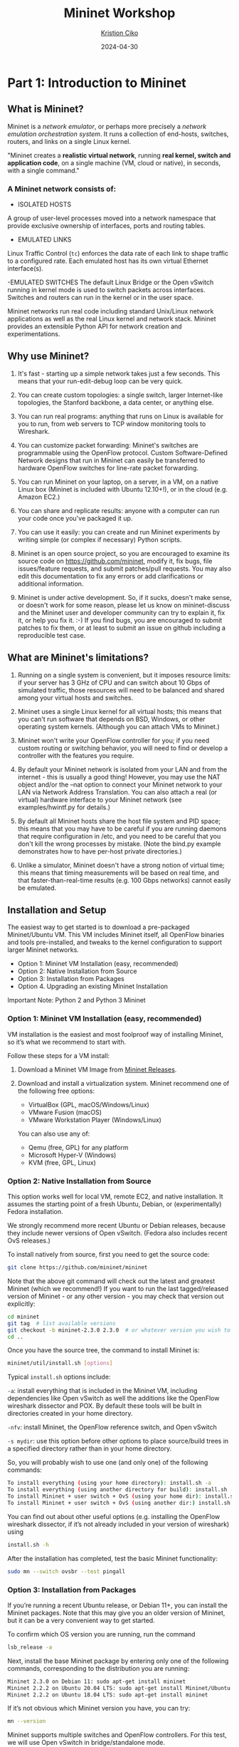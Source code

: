 #+title:  Mininet Workshop
#+author: [[mailto:kristjoc@ifi.uio.no][Kristjon Ciko]]
#+date:   2024-04-30
#+options: h:1 toc:nil

* Part 1: Introduction to Mininet

** What is Mininet?

Mininet is a /network emulator/, or perhaps more precisely a /network
emulation orchestration system/. It runs a collection of end-hosts,
switches, routers, and links on a single Linux kernel.

"Mininet creates a *realistic virtual network*, running *real kernel,
switch and application code*, on a single machine (VM, cloud or
native), in seconds, with a single command."

#+caption: Emulated Network in Mininet vs. Hardware Network
#+attr_org: :width 600px
#+attr_latex: scale=0.25
#+label: fig:label
                       [[./mininet-what-is-mininet.png]]

*** A Mininet network consists of:

- ISOLATED HOSTS
A group of user-level processes moved into a network namespace that
provide exclusive ownership of interfaces, ports and routing tables.

- EMULATED LINKS
Linux Traffic Control (=tc=) enforces the data rate of each link to
shape traffic to a configured rate. Each emulated host has its own
virtual Ethernet interface(s).

-EMULATED SWITCHES
The default Linux Bridge or the Open vSwitch running in kernel mode is
used to switch packets across interfaces. Switches and routers can run
in the kernel or in the user space.

Mininet networks run real code including standard Unix/Linux network
applications as well as the real Linux kernel and network stack.
Mininet provides an extensible Python API for network creation and
experimentations.

** Why use Mininet?

1. It's fast - starting up a simple network takes just a few seconds. This means
   that your run-edit-debug loop can be very quick.

2. You can create custom topologies: a single switch, larger Internet-like
   topologies, the Stanford backbone, a data center, or anything else.

3. You can run real programs: anything that runs on Linux is available for you
   to run, from web servers to TCP window monitoring tools to Wireshark.

4. You can customize packet forwarding: Mininet's switches are programmable
   using the OpenFlow protocol. Custom Software-Defined Network designs that run
   in Mininet can easily be transferred to hardware OpenFlow switches for
   line-rate packet forwarding.

5. You can run Mininet on your laptop, on a server, in a VM, on a native Linux
   box (Mininet is included with Ubuntu 12.10+!), or in the cloud (e.g. Amazon
   EC2.)

6. You can share and replicate results: anyone with a computer can run your code
   once you've packaged it up.

7. You can use it easily: you can create and run Mininet experiments by writing
   simple (or complex if necessary) Python scripts.

8. Mininet is an open source project, so you are encouraged to examine its
   source code on https://github.com/mininet, modify it, fix bugs, file
   issues/feature requests, and submit patches/pull requests. You may also edit
   this documentation to fix any errors or add clarifications or additional
   information.

9. Mininet is under active development. So, if it sucks, doesn't make sense, or
   doesn't work for some reason, please let us know on mininet-discuss and the
   Mininet user and developer community can try to explain it, fix it, or help
   you fix it. :-) If you find bugs, you are encouraged to submit patches to fix
   them, or at least to submit an issue on github including a reproducible test
   case.

** What are Mininet's limitations?

1. Running on a single system is convenient, but it imposes resource
   limits: if your server has 3 GHz of CPU and can switch about 10
   Gbps of simulated traffic, those resources will need to be balanced
   and shared among your virtual hosts and switches.

2. Mininet uses a single Linux kernel for all virtual hosts; this
   means that you can't run software that depends on BSD, Windows, or
   other operating system kernels. (Although you can attach VMs to
   Mininet.)

3. Mininet won't write your OpenFlow controller for you; if you need
   custom routing or switching behavior, you will need to find or
   develop a controller with the features you require.

4. By default your Mininet network is isolated from your LAN and from
   the internet - this is usually a good thing! However, you may use
   the NAT object and/or the --nat option to connect your Mininet
   network to your LAN via Network Address Translation. You can also
   attach a real (or virtual) hardware interface to your Mininet
   network (see examples/hwintf.py for details.)

5. By default all Mininet hosts share the host file system and PID
   space; this means that you may have to be careful if you are
   running daemons that require configuration in /etc, and you need to
   be careful that you don't kill the wrong processes by mistake.
   (Note the bind.py example demonstrates how to have per-host private
   directories.)

6. Unlike a simulator, Mininet doesn't have a strong notion of virtual
   time; this means that timing measurements will be based on real
   time, and that faster-than-real-time results (e.g. 100 Gbps
   networks) cannot easily be emulated.

** Installation and Setup

The easiest way to get started is to download a pre-packaged
Mininet/Ubuntu VM. This VM includes Mininet itself, all OpenFlow
binaries and tools pre-installed, and tweaks to the kernel
configuration to support larger Mininet networks.

- Option 1: Mininet VM Installation (easy, recommended)
- Option 2: Native Installation from Source
- Option 3: Installation from Packages
- Option 4. Upgrading an existing Mininet Installation
Important Note: Python 2 and Python 3 Mininet

*** Option 1: Mininet VM Installation (easy, recommended)

VM installation is the easiest and most foolproof way of installing
Mininet, so it’s what we recommend to start with.

Follow these steps for a VM install:

1. Download a Mininet VM Image from [[https://github.com/mininet/mininet/releases/][Mininet Releases]].

2. Download and install a virtualization system. Mininet recommend one
   of the following free options:

   - VirtualBox (GPL, macOS/Windows/Linux)
   - VMware Fusion (macOS)
   - VMware Workstation Player (Windows/Linux)

   You can also use any of:

   - Qemu (free, GPL) for any platform
   - Microsoft Hyper-V (Windows)
   - KVM (free, GPL, Linux)

*** Option 2: Native Installation from Source

This option works well for local VM, remote EC2, and native
installation. It assumes the starting point of a fresh Ubuntu, Debian,
or (experimentally) Fedora installation.

We strongly recommend more recent Ubuntu or Debian releases, because
they include newer versions of Open vSwitch. (Fedora also includes
recent OvS releases.)

To install natively from source, first you need to get the source code:

#+begin_src sh
  git clone https://github.com/mininet/mininet
#+end_src

Note that the above git command will check out the latest and greatest
Mininet (which we recommend!) If you want to run the last
tagged/released version of Mininet - or any other version - you may
check that version out explicitly:

#+begin_src sh
  cd mininet
  git tag  # list available versions
  git checkout -b mininet-2.3.0 2.3.0  # or whatever version you wish to install
  cd ..
#+end_src

Once you have the source tree, the command to install Mininet is:

#+begin_src sh
  mininet/util/install.sh [options]
#+end_src

Typical =install.sh= options include:

=-a=: install everything that is included in the Mininet VM, including
dependencies like Open vSwitch as well the additions like the OpenFlow
wireshark dissector and POX. By default these tools will be built in
directories created in your home directory.

=-nfv=: install Mininet, the OpenFlow reference switch, and Open
vSwitch

=-s mydir=: use this option before other options to place source/build
trees in a specified directory rather than in your home directory.

So, you will probably wish to use one (and only one) of the following
commands:

#+begin_src sh
  To install everything (using your home directory): install.sh -a
  To install everything (using another directory for build): install.sh -s mydir -a
  To install Mininet + user switch + OvS (using your home dir): install.sh -nfv
  To install Mininet + user switch + OvS (using another dir:) install.sh -s mydir -nfv
#+end_src

You can find out about other useful options (e.g. installing the
OpenFlow wireshark dissector, if it’s not already included in your
version of wireshark) using

#+begin_src sh
  install.sh -h
#+end_src

After the installation has completed, test the basic Mininet
functionality:

#+begin_src sh
  sudo mn --switch ovsbr --test pingall
#+end_src

*** Option 3: Installation from Packages

If you’re running a recent Ubuntu release, or Debian 11+, you can
install the Mininet packages. Note that this may give you an older
version of Mininet, but it can be a very convenient way to get
started.

To confirm which OS version you are running, run the command

#+begin_src sh
  lsb_release -a
#+end_src

Next, install the base Mininet package by entering only one of the
following commands, corresponding to the distribution you are running:

#+begin_src sh
  Mininet 2.3.0 on Debian 11: sudo apt-get install mininet
  Mininet 2.2.2 on Ubuntu 20.04 LTS: sudo apt-get install Mininet/Ubuntu
  Mininet 2.2.2 on Ubuntu 18.04 LTS: sudo apt-get install mininet
#+end_src


If it’s not obvious which Mininet version you have, you can try:

#+begin_src sh
  mn --version
#+end_src

Mininet supports multiple switches and OpenFlow controllers. For this
test, we will use Open vSwitch in bridge/standalone mode.

To test this, try:

#+begin_src sh
  sudo mn --switch ovsbr --test pingall
#+end_src

If Mininet complains that Open vSwitch isn’t working, make sure it is
installed and running:

#+begin_src sh
  sudo apt-get install openvswitch-switch
  sudo service openvswitch-switch start
#+end_src

If you wish to go through the Mininet walkthrough, you will want to
install additional software. The following commands

#+begin_src sh
  git clone https://github.com/mininet/mininet
  mininet/util/install.sh -fw
#+end_src

will install the OpenFlow reference switch, reference controller and
Wireshark dissector.

*** Option 4. Upgrading an existing Mininet Installation

There are many ways to do this. If you haven’t made any changes to
Mininet, you can usually:

1. Check out the Mininet code, if you don’t have it already:

#+begin_src sh
  git clone https://github.com/mininet/mininet
#+end_src

2. Remove old Mininet packages, if any:

#+begin_src sh
sudo apt-get uninstall mininet       # if you have installed a Mininet apt package

sudo pip uninstall mininet           # if you are upgrading an older Mininet VM
                                     # where Mininet was installed with setuptools
#+end_src

3. Install the new Mininet version:

#+begin_src sh
  cd mininet
  git fetch  # to fetch the latest and greatest branches and tags
  git tag    # to see what versions are available

  git checkout -b mininet-2.3.0 2.3.0  # or whatever version/branch you want, or
                                       # master if you want the latest

  sudo make install   # only install new mnexec and mininet packages
#+end_src

Note that sudo make install only installs mnexec and the Mininet
packages. If you wish to install Mininet and its dependencies, do
this:

#+begin_src sh
  sudo apt-get update   # make sure apt works
  util/install.sh -n    # install mininet and dependencies
#+end_src

If you wish to specify a specific Python version, you can do so:

#+begin_src sh
  sudo PYTHON=python3 make install
#+end_src

or

#+begin_src sh
  PYTHON=python3 util/install.sh -a
#+end_src

As an alternative to =sudo make install= you can also do =sudo make
develop=, which will create symbolic links from =/usr/lib/python...=
to your source tree.

Note that this will only upgrade Mininet itself - any other components
such as Open vSwitch, etc. can be upgraded separately as desired.

** Mininet Walkthrough

*** Part 1: Everyday Mininet Usage

**** Interact with Hosts and Switches

Start a minimal topology and enter the CLI:

#+begin_src sh
  $ sudo mn
#+end_src

The default topology is the minimal topology, which includes one
OpenFlow kernel switch connected to two hosts, plus the OpenFlow
reference controller. This topology could also be specified on the
command line with =--topo=minimal=. Other topologies are also
available out of the box; see the =--topo= section in the output of
=mn -h=.

All four entities (2 host processes, 1 switch process, 1 basic
controller) are now running in the VM. The controller can be outside
the VM, and instructions for that are at the bottom.

If no specific test is passed as a parameter, the Mininet CLI comes
up.

In the Wireshark window, you should see the kernel switch connect to
the reference controller.

Display Mininet CLI commands:

#+begin_src sh
  mininet> help
#+end_src

Display nodes:

#+begin_src sh
  mininet> nodes
#+end_src

Display links:

#+begin_src sh
  mininet> net
#+end_src

Dump information about all nodes:

#+begin_src sh
  mininet> dump
#+end_src

You should see the switch and two hosts listed.

If the first string typed into the Mininet CLI is a host, switch or
controller name, the command is executed on that node. Run a command
on a host process:

#+begin_src sh
  mininet> h1 ifconfig -a
#+end_src


You should see the host’s =h1-eth0= and loopback (=lo=) interfaces. Note
that this interface (=h1-eth0=) is not seen by the primary Linux system
when ifconfig is run, because it is specific to the network namespace
of the host process.

In contrast, the switch by default runs in the root network namespace,
so running a command on the “switch” is the same as running it from a
regular terminal:

#+begin_src sh
  mininet> s1 ifconfig -a
#+end_src

This will show the switch interfaces, plus the VM’s connection out
(=eth0=).

For other examples highlighting that the hosts have isolated network
state, run arp and route on both =s1= and =h1=.

It would be possible to place every host, switch and controller in its
own isolated network namespace, but there’s no real advantage to doing
so, unless you want to replicate a complex multiple-controller
network. Mininet does support this; see the =--innamespace= option.

Note that only the network is virtualized; each host process sees the
same set of processes and directories. For example, print the process
list from a host process:

#+begin_src sh
  mininet> h1 ps -a
#+end_src

This should be the exact same as that seen by the root network namespace:

#+begin_src sh
  mininet> s1 ps -a
#+end_src

It would be possible to use separate process spaces with Linux
containers, but currently Mininet doesn’t do that. Having everything
run in the “root” process namespace is convenient for debugging,
because it allows you to see all of the processes from the console
using =ps=, =kill=, etc.

**** Test connectivity between hosts

Now, verify that you can ping from host 0 to host 1:

#+begin_src sh
  mininet> h1 ping -c 1 h2
#+end_src


If a string appears later in the command with a node name, that node
name is replaced by its IP address; this happened for =h2=.

You should see OpenFlow control traffic. The first host ARPs for the
MAC address of the second, which causes a packet_in message to go to
the controller. The controller then sends a packet_out message to
flood the broadcast packet to other ports on the switch (in this
example, the only other data port). The second host sees the ARP
request and sends a reply. This reply goes to the controller, which
sends it to the first host and pushes down a flow entry.

Now the first host knows the MAC address of the second, and can send
its ping via an ICMP Echo Request. This request, along with its
corresponding reply from the second host, both go the controller and
result in a flow entry pushed down (along with the actual packets
getting sent out).

Repeat the last ping:

#+begin_src sh
  mininet> h1 ping -c 1 h2
#+end_src


You should see a much lower ping time for the second try (< 100us). A
flow entry covering ICMP ping traffic was previously installed in the
switch, so no control traffic was generated, and the packets
immediately pass through the switch.

An easier way to run this test is to use the Mininet CLI built-in
pingall command, which does an all-pairs ping:

#+begin_src sh
  mininet> pingall
#+end_src

**** Run a simple web server and client

Remember that =ping= isn’t the only command you can run on a host!
Mininet hosts can run any command or application that is available to
the underlying Linux system (or VM) and its file system. You can also
enter any bash command, including job control (&, jobs, kill, etc..)

Next, try starting a simple HTTP server on =h1=, making a request from
=h2=, then shutting down the web server:

#+begin_src sh
  mininet> h1 python -m http.server 80 &
  mininet> h2 wget -O - h1
  ...
  mininet> h1 kill %python
#+end_src


NOTE: For Python 3, the HTTP server is called =http.server=; for
Python 2, it is called =SimpleHTTPServer=. Make sure you are using the
right one for the version of Mininet you are running. To find out
which Python version Mininet is using, you can type

#+begin_src sh
  mininet> py sys.version
  3.8.5 (default, Jan 27 2021, 15:41:15)
#+end_src

Exit the CLI:

#+begin_src sh
  mininet> exit
#+end_src

**** Cleanup

If Mininet crashes for some reason, clean it up:

#+begin_src sh
  $ sudo mn -c
#+end_src


*** Part 2: Advanced Startup Options

**** Run a Regression Test

You don’t need to drop into the CLI; Mininet can also be used to run
self-contained regression tests.

Run a regression test:

#+begin_src sh
  $ sudo mn --test pingpair
#+end_src


This command created a minimal topology, started up the OpenFlow
reference controller, ran an all-pairs-ping test, and tore down both
the topology and the controller.

Another useful test is =iperf= (give it about 10 seconds to complete):

#+begin_src sh
  $ sudo mn --test iperf
#+end_src


This command created the same Mininet, ran an iperf server on one
host, ran an iperf client on the second host, and parsed the bandwidth
achieved.

**** Changing Topology Size and Type

The default topology is a single switch connected to two hosts. You
could change this to a different topo with =--topo=, and pass parameters
for that topology’s creation. For example, to verify all-pairs ping
connectivity with one switch and three hosts:

Run a regression test:

#+begin_src sh
  $ sudo mn --test pingall --topo single,3
#+end_src

Another example, with a linear topology (where each switch has one
host, and all switches connect in a line):

#+begin_src sh
  $ sudo mn --test pingall --topo linear,4
#+end_src

Parametrized topologies are one of Mininet’s most useful and powerful
features.

**** Link variations

Mininet 2.0 allows you to set link parameters, and these can even be
set automatially from the command line:

#+begin_src sh
  $ sudo mn --link tc,bw=10,delay=10ms
  mininet> iperf
  ...
  mininet> h1 ping -c10 h2
#+end_src


If the delay for each link is 10 ms, the round trip time (RTT) should
be about 40 ms, since the ICMP request traverses two links (one to the
switch, one to the destination) and the ICMP reply traverses two links
coming back.

You can customize each link using Mininet’s Python API, but for now
you will probably want to continue with the walkthrough.

**** Adjustable Verbosity

The default verbosity level is =info=, which prints what Mininet is
doing during startup and teardown. Compare this with the full =debug=
output with the =-v= param:

#+begin_src sh
  $ sudo mn -v debug
  ...
  mininet> exit
#+end_src

Lots of extra detail will print out. Now try =output=, a setting that
prints CLI output and little else:

#+begin_src sh
  $ sudo mn -v output
  mininet> exit
#+end_src

Outside the CLI, other verbosity levels can be used, such as
=warning=, which is used with the regression tests to hide unneeded
function output.

**** Custom Topologies

  Custom topologies can be easily defined as well, using a simple
  Python API, and an example is provided in
  =custom/topo-2sw-2host.py=. This example connects two switches
  directly, with a single host off each switch:

  #+begin_src python
    """Custom topology example
    Two directly connected switches plus a host for each switch:

      host --- switch --- switch --- host

    Adding the 'topos' dict with a key/value pair to generate our newly
    defined opology enables one to pass in '--topo=mytopo' from the
    command line.

    To start up a mininet with the provided custom topology, do:
    sudo mn --custom custom_example.py --topo mytopo
    """

    from mininet.topo import Topo

    class MyTopo( Topo ):
        "Simple topology example."

        def build( self ):
            "Create custom topo."

            # Add hosts and switches
            leftHost = self.addHost( 'h1' )
            rightHost = self.addHost( 'h2' )
            leftSwitch = self.addSwitch( 's3' )
            rightSwitch = self.addSwitch( 's4' )

            # Add links
            self.addLink( leftHost, leftSwitch )
            self.addLink( leftSwitch, rightSwitch )
            self.addLink( rightSwitch, rightHost )


    topos = { 'mytopo': ( lambda: MyTopo() ) }
#+end_src

When a custom mininet file is provided, it can add new topologies,
switch types, and tests to the command-line. For example:

#+begin_src sh
$ sudo mn --custom ~/mininet/custom/topo-2sw-2host.py --topo mytopo --test pingall
#+end_src


ID = MAC

By default, hosts start with randomly assigned MAC addresses. This can
make debugging tough, because every time the Mininet is created, the
MACs change, so correlating control traffic with specific hosts is
tough.

The =--mac= option is super-useful, and sets the host MAC and IP addrs
to small, unique, easy-to-read IDs.

Before:

#+begin_src sh
  $ sudo mn
  ...
  mininet> h1 ifconfig
  h1-eth0  Link encap:Ethernet  HWaddr f6:9d:5a:7f:41:42
            inet addr:10.0.0.1  Bcast:10.255.255.255  Mask:255.0.0.0
            UP BROADCAST RUNNING MULTICAST  MTU:1500  Metric:1
            RX packets:6 errors:0 dropped:0 overruns:0 frame:0
            TX packets:6 errors:0 dropped:0 overruns:0 carrier:0
            collisions:0 txqueuelen:1000
            RX bytes:392 (392.0 B)  TX bytes:392 (392.0 B)
  mininet> exit
#+end_src

After:

#+begin_src sh
  $ sudo mn --mac
  ...
  mininet> h1 ifconfig
  h1-eth0  Link encap:Ethernet  HWaddr 00:00:00:00:00:01
            inet addr:10.0.0.1  Bcast:10.255.255.255  Mask:255.0.0.0
            UP BROADCAST RUNNING MULTICAST  MTU:1500  Metric:1
            RX packets:0 errors:0 dropped:0 overruns:0 frame:0
            TX packets:0 errors:0 dropped:0 overruns:0 carrier:0
            collisions:0 txqueuelen:1000
            RX bytes:0 (0.0 B)  TX bytes:0 (0.0 B)
  mininet> exit
#+end_src

In contrast, the MACs for switch data ports reported by Linux will
remain random. This is because you can ‘assign’ a MAC to a data port
using OpenFlow, as noted in the FAQ. This is a somewhat subtle point
which you can probably ignore for now.

**** XTerm Display

For more complex debugging, you can start Mininet so that it spawns
one or more xterms.

To start an xterm for every host and switch, pass the =-x= option:

#+begin_src sh
  $ sudo mn -x
#+end_src

After a second, the xterms will pop up, with automatically set window
names.

Alternately, you can bring up additional xterms for h1 and h2 as show
below:

#+begin_src sh
  mininet> xterm h1 h2
#+end_src

By default, only the hosts are put in a separate namespace; the window
for each switch is unnecessary (that is, equivalent to a regular
terminal), but can be a convenient place to run and leave up switch
debug commands, such as flow counter dumps.

Xterms are also useful for running interactive commands that you may
need to cancel, for which you’d like to see the output.

For example:

In the xterm labeled “switch: s1 (root)”, run:

# ovs-ofctl dump-flows tcp:127.0.0.1:6654

Nothing will print out; the switch has no flows added. To use
=ovs-ofctl= with other switches, start up mininet in =verbose= mode
and look at the passive listening ports for the switches when they’re
created.

Now, in the xterm labeled “host: h1”, run:

# ping 10.0.0.2

Go back to s1 and dump the flows: =# ovs-ofctl dump-flows tcp:127.0.0.1:6654=

You should see multiple flow entries now. Alternately (and generally
more convenient), you could use the =dpctl= command built into the
Mininet CLI without needing any xterms or manually specifying the IP
and port of the switch.

You can tell whether an xterm is in the root namespace by checking
=ifconfig=; if all interfaces are shown (including eth0), it’s in the
root namespace. Additionally, its title should contain “(root)”.

Close the setup, from the Mininet CLI:

#+begin_src sh
  mininet> exit
#+end_src

The xterms should automatically close.

**** Link Up/Down

For fault tolerance testing, it can be helpful to bring links up and down.

To disable both halves of a virtual ethernet pair:

#+begin_src sh
  mininet> link s1 h1 down
#+end_src

You should see an OpenFlow Port Status Change notification get
generated. To bring the link back up:

#+begin_src sh
  mininet> link s1 h1 up
#+end_src


* Part 2: Mininet Python API

** Understanding the [[https://mininet.org/api/annotated.html][Mininet API]]

Over the course of this introduction, you have been exposed to a
number of Python classes which comprise Mininet's API, including
classes such as =Topo=, =Mininet=, =Host=, =Switch=, =Link= and their
subclasses. It is convenient to divide these classes into levels (or
layers), since in general the high-level APIs are built using the
lower-level APIs.

Mininet's API is built at three primary levels:

 1. Low-level API: The low-level API consists of the base node and
    link classes (such as =Host=, =Switch=, and =Link= and their
    subclasses) which can actually be instantiated individually and
    used to create a network, but it is a bit unwieldy.

 2. Mid-level API: The mid-level API adds the =Mininet= object which
    serves as a container for nodes and links. It provides a number of
    methods (such as =addHost()=, =addSwitch()=, and =addLink()=) for
    adding nodes and links to a network, as well as network
    configuration, startup and shutdown (notably =start()= and
    =stop()=.)

 3. High-level API: The high-level API adds a topology template
    abstraction, the =Topo= class, which provides the ability to
    create reusable, parametrized topology templates. These templates
    can be passed to the =mn= command (via the =--custom= option) and
    used from the command line.

It is valuable to understand each of the API levels. In general when
you want to control nodes and switches directly, you use the low-level
API. When you want to start or stop a network, you usually use the
mid-level API (notably the =Mininet= class.)

Things become interesting when you start thinking about creating full
networks. Full networks can be created using any of the API levels (as
seen in the examples), but usually you will want to pick either the
mid-level API (e.g. =Mininet.add*()=) or the high-level API
(=Topo.add*()=) to create your networks.

Here are examples of creating networks using each API level:

#### Low-level API: nodes and links

#+begin_src python
  h1 = Host( 'h1' )
  h2 = Host( 'h2' )
  s1 = OVSSwitch( 's1', inNamespace=False )
  c0 = Controller( 'c0', inNamespace=False )
  Link( h1, s1 )
  Link( h2, s1 )
  h1.setIP( '10.1/8' )
  h2.setIP( '10.2/8' )
  c0.start()
  s1.start( [ c0 ] )
  print( h1.cmd( 'ping -c1', h2.IP() ) )
  s1.stop()
  c0.stop()
#+end_src

#### Mid-level API: Network object

#+begin_src python
  net = Mininet()
  h1 = net.addHost( 'h1' )
  h2 = net.addHost( 'h2' )
  s1 = net.addSwitch( 's1' )
  c0 = net.addController( 'c0' )
  net.addLink( h1, s1 )
  net.addLink( h2, s1 )
  net.start()
  print( h1.cmd( 'ping -c1', h2.IP() ) )
  CLI( net )
  net.stop()
#+end_src

#### High-level API: Topology templates

#+begin_src python
  class SingleSwitchTopo( Topo ):
      "Single Switch Topology"
      def build( self, count=1 ):
          hosts = [ self.addHost( 'h%d' % i )
                    for i in range( 1, count + 1 ) ]
          s1 = self.addSwitch( 's1' )
          for h in hosts:
              self.addLink( h, s1 )

  net = Mininet( topo=SingleSwitchTopo( 3 ) )
  net.start()
  CLI( net )
  net.stop()
#+end_src

As you can see, the mid-level API is actually the simplest and most
concise for this example, because it doesn't require creation of a
topology class. The low-level and mid-level APIs are flexible and
powerful, but may be less convenient to reuse compared to the
high-level `Topo` API and its topology templates.

Note also that in Mininet versions before 2.2.0 the high-level =Topo=
doesn't support multiple links between nodes, but the lower level APIs
do. Currently =Topo= also doesn't concern itself with which switches
are controlled by which controllers (you can use a custom =Switch=
subclass to do this, as described above.) With the mid-level and
low-level APIs, you can manually start the switches if desired,
passing the appropriate list of controllers to each switch.

### Mininet API Documentation

Mininet includes Python documentation strings for each module and API
call. These may be accessed from Python's regular `help()` mechanism. For
example,

#+begin_src python
  python
  >>> from mininet.node import Host
  >>> help(Host.IP)
  Help on method IP in module mininet.node:

  IP(self, intf=None) unbound mininet.node.Host method
          Return IP address of a node or specific interface.
#+end_src

This same documentation is also available on the Mininet web site at
<http://api.mininet.org>.

** Creating Custom Topologies with Python scripts

Demo 1: iperf (snd - rtr - rcv) Measure ping and tput
Demo 2: 

Example:
[[https://github.com/kr1stj0n/mn-tcp-validation/blob/main/mininet-basic-tcp.org][TCP validation in Mininet]]

*** Nodes and Links instances

*** Network parameters (bandwidth, delay, loss, queue size, etc.)


Part 4: Python API Examples

The examples directory in the Mininet source tree includes examples of how to use Mininet’s Python API, as well as potentially
useful code that has not been integrated into the main code base.

Note: As noted at the beginning, this Walkthrough assumes that you are either using a Mininet VM, which includes everything you need, or a
native installation with all of the associated tools, including the reference controller controller, which is part of the OpenFlow reference
implementation and may be installed using install.sh -f if it has not been installed.

SSH daemon per host

One example that may be particularly useful runs an SSH daemon on every host:

$ sudo ~/mininet/examples/sshd.py

From another terminal, you can ssh into any host and run interactive commands:

$ ssh 10.0.0.1
$ ping 10.0.0.2
...
$ exit

Exit SSH example mininet:

$ exit

You will wish to revisit the examples after you’ve read the Introduction to Mininet, which introduces the Python API.

** Experiment Automation using Python

Example:
[[https://gist.github.com/kr1stj0n/e297480106938de77f44ce58a0c7d46e][Testing a Routing Protocol in Mininet]]

*** Preparing the topology

*** Running network experiments

*** Collecting and analyzing results

*** Plotting the data


* Part 3: Advanced Topics

** SDN with Mininet

*** SDN Controllers

*** Open vSwitches

*** OpenFlow Protocol

*** P4 programming language

*** Demo: [[https://opennetworking.org/onos/][ONOS SDN Controller in Mininet]]

** Mininet Extensions

Connect Mininet with Docker containers and the real world

*** [[https://containernet.github.io/][ContainerNet]]

*** [[https://distrinet-emu.github.io/][DistriNet]]

*** [[https://maxinet.github.io/][MaxiNet]]


* Part 4: Wrap-up + Q&A
